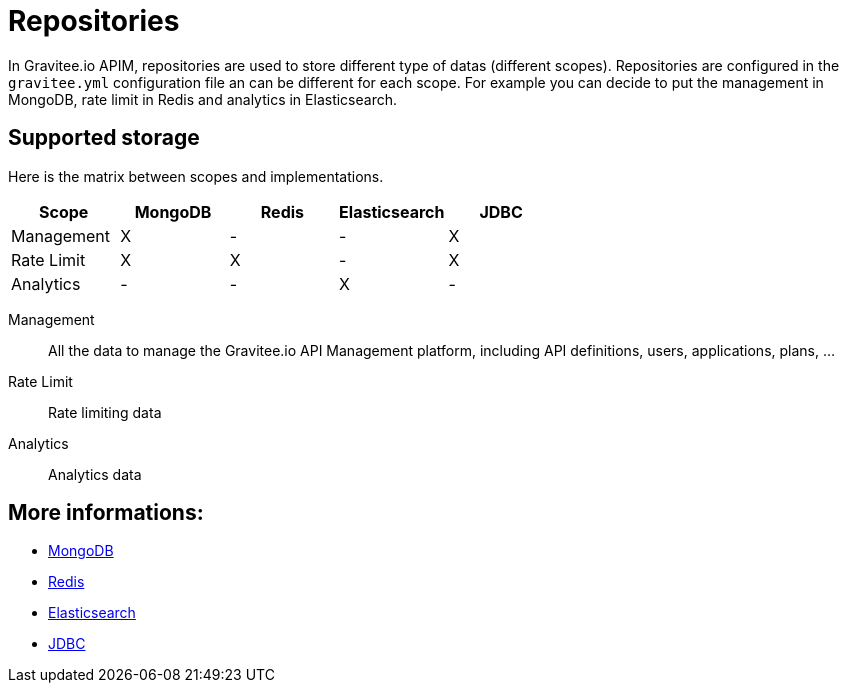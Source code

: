 [[gravitee-installation-repositories]]
= Repositories
:page-sidebar: apim_3_x_sidebar
:page-permalink: apim/3.x/apim_installguide_repositories.html
:page-folder: apim/installation-guide/repositories
:page-description: Gravitee.io API Management - Repositories
:page-keywords: Gravitee.io, API Platform, API Management, API Gateway, oauth2, openid, documentation, manual, guide, reference, api
:page-layout: apim3x

In Gravitee.io APIM, repositories are used to store different type of datas (different scopes).
Repositories are configured in the `gravitee.yml` configuration file an can be different for each scope.
For example you can decide to put the management in MongoDB, rate limit in Redis and analytics in Elasticsearch.

== Supported storage
Here is the matrix between scopes and implementations.

[cols=5*,options=header]
|===

|Scope
|MongoDB
|Redis
|Elasticsearch
|JDBC

|Management
|X
|-
|-
|X

|Rate Limit
|X
|X
|-
|X

|Analytics
|-
|-
|X
|-

|===

Management:: All the data to manage the Gravitee.io API Management platform, including API definitions, users,
applications, plans, ...
Rate Limit:: Rate limiting data
Analytics:: Analytics data

== More informations:

* link:/apim/3.x/apim_installguide_repositories_mongodb.html[MongoDB]
* link:/apim/3.x/apim_installguide_repositories_redis.html[Redis]
* link:/apim/3.x/apim_installguide_repositories_elasticsearch.html[Elasticsearch]
* link:/apim/3.x/apim_installguide_repositories_jdbc.html[JDBC]
